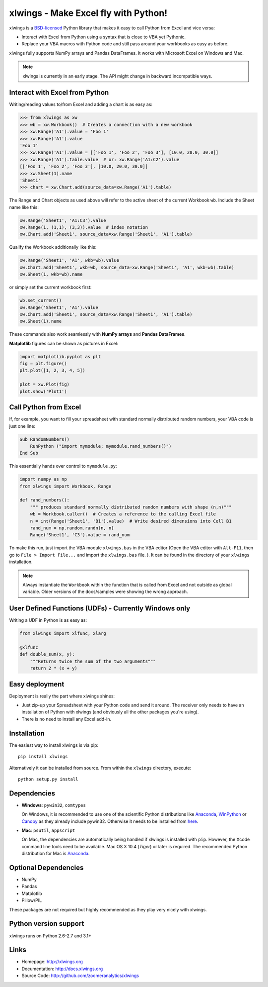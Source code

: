 xlwings - Make Excel fly with Python!
=====================================

xlwings is a `BSD-licensed <http://opensource.org/licenses/BSD-3-Clause>`_ Python library that makes it easy to call
Python from Excel and vice versa:

* Interact with Excel from Python using a syntax that is close to VBA yet Pythonic.
* Replace your VBA macros with Python code and still pass around your workbooks as easy as before.

xlwings fully supports NumPy arrays and Pandas DataFrames. It works with Microsoft Excel on Windows and Mac.

.. note:: xlwings is currently in an early stage.
   The API might change in backward incompatible ways.

Interact with Excel from Python
-------------------------------

Writing/reading values to/from Excel and adding a chart is as easy as:

.. code-block:: python

    >>> from xlwings as xw
    >>> wb = xw.Workbook()  # Creates a connection with a new workbook
    >>> xw.Range('A1').value = 'Foo 1'
    >>> xw.Range('A1').value
    'Foo 1'
    >>> xw.Range('A1').value = [['Foo 1', 'Foo 2', 'Foo 3'], [10.0, 20.0, 30.0]]
    >>> xw.Range('A1').table.value  # or: xw.Range('A1:C2').value
    [['Foo 1', 'Foo 2', 'Foo 3'], [10.0, 20.0, 30.0]]
    >>> xw.Sheet(1).name
    'Sheet1'
    >>> chart = xw.Chart.add(source_data=xw.Range('A1').table)

The Range and Chart objects as used above will refer to the active sheet of the current Workbook ``wb``. Include the
Sheet name like this:

.. code-block:: python

    xw.Range('Sheet1', 'A1:C3').value
    xw.Range(1, (1,1), (3,3)).value  # index notation
    xw.Chart.add('Sheet1', source_data=xw.Range('Sheet1', 'A1').table)

Qualify the Workbook additionally like this:

.. code-block:: python

    xw.Range('Sheet1', 'A1', wkb=wb).value
    xw.Chart.add('Sheet1', wkb=wb, source_data=xw.Range('Sheet1', 'A1', wkb=wb).table)
    xw.Sheet(1, wkb=wb).name

or simply set the current workbook first:

.. code-block:: python

    wb.set_current()
    xw.Range('Sheet1', 'A1').value
    xw.Chart.add('Sheet1', source_data=xw.Range('Sheet1', 'A1').table)
    xw.Sheet(1).name

These commands also work seamlessly with **NumPy arrays** and **Pandas DataFrames**.

**Matplotlib** figures can be shown as pictures in Excel:

.. code-block:: python

    import matplotlib.pyplot as plt
    fig = plt.figure()
    plt.plot([1, 2, 3, 4, 5])

    plot = xw.Plot(fig)
    plot.show('Plot1')

Call Python from Excel
----------------------

If, for example, you want to fill your spreadsheet
with standard normally distributed random numbers, your VBA code is just one line:

.. code-block:: vb.net

    Sub RandomNumbers()
        RunPython ("import mymodule; mymodule.rand_numbers()")
    End Sub

This essentially hands over control to ``mymodule.py``:

.. code-block:: python

    import numpy as np
    from xlwings import Workbook, Range

    def rand_numbers():
        """ produces standard normally distributed random numbers with shape (n,n)"""
        wb = Workbook.caller()  # Creates a reference to the calling Excel file
        n = int(Range('Sheet1', 'B1').value)  # Write desired dimensions into Cell B1
        rand_num = np.random.randn(n, n)
        Range('Sheet1', 'C3').value = rand_num

To make this run, just import the VBA module ``xlwings.bas`` in the VBA editor (Open the VBA editor with ``Alt-F11``,
then go to ``File > Import File...`` and import the ``xlwings.bas`` file. ). It can be found in the directory of
your ``xlwings`` installation.

.. note:: Always instantiate the ``Workbook`` within the function that is called from Excel and not outside as global
    variable. Older versions of the docs/samples were showing the wrong approach.

User Defined Functions (UDFs) - Currently Windows only
------------------------------------------------------

Writing a UDF in Python is as easy as:

.. code-block:: python

    from xlwings import xlfunc, xlarg

    @xlfunc
    def double_sum(x, y):
        """Returns twice the sum of the two arguments"""
        return 2 * (x + y)

Easy deployment
---------------

Deployment is really the part where xlwings shines:

* Just zip-up your Spreadsheet with your Python code and send it around. The receiver only needs to have an
  installation of Python with xlwings (and obviously all the other packages you're using).
* There is no need to install any Excel add-in.

Installation
------------

The easiest way to install xlwings is via pip::

    pip install xlwings


Alternatively it can be installed from source. From within the ``xlwings`` directory, execute::

    python setup.py install

Dependencies
------------

* **Windows**: ``pywin32``, ``comtypes``

  On Windows, it is recommended to use one of the scientific Python distributions like
  `Anaconda <https://store.continuum.io/cshop/anaconda/>`_,
  `WinPython <https://winpython.github.io/>`_ or
  `Canopy <https://www.enthought.com/products/canopy/>`_ as they already include pywin32. Otherwise it needs to be
  installed from `here <http://sourceforge.net/projects/pywin32/files/pywin32/>`_.

* **Mac**: ``psutil``, ``appscript``

  On Mac, the dependencies are automatically being handled if xlwings is installed with ``pip``. However,
  the Xcode command line tools need to be available. Mac OS X 10.4 (*Tiger*) or later is required.
  The recommended Python distribution for Mac is `Anaconda <https://store.continuum.io/cshop/anaconda/>`_.

Optional Dependencies
---------------------

* NumPy
* Pandas
* Matplotlib
* Pillow/PIL

These packages are not required but highly recommended as they play very nicely with xlwings.

Python version support
----------------------

xlwings runs on Python 2.6-2.7 and 3.1+

Links
-----

* Homepage: http://xlwings.org
* Documentation: http://docs.xlwings.org
* Source Code: http://github.com/zoomeranalytics/xlwings



